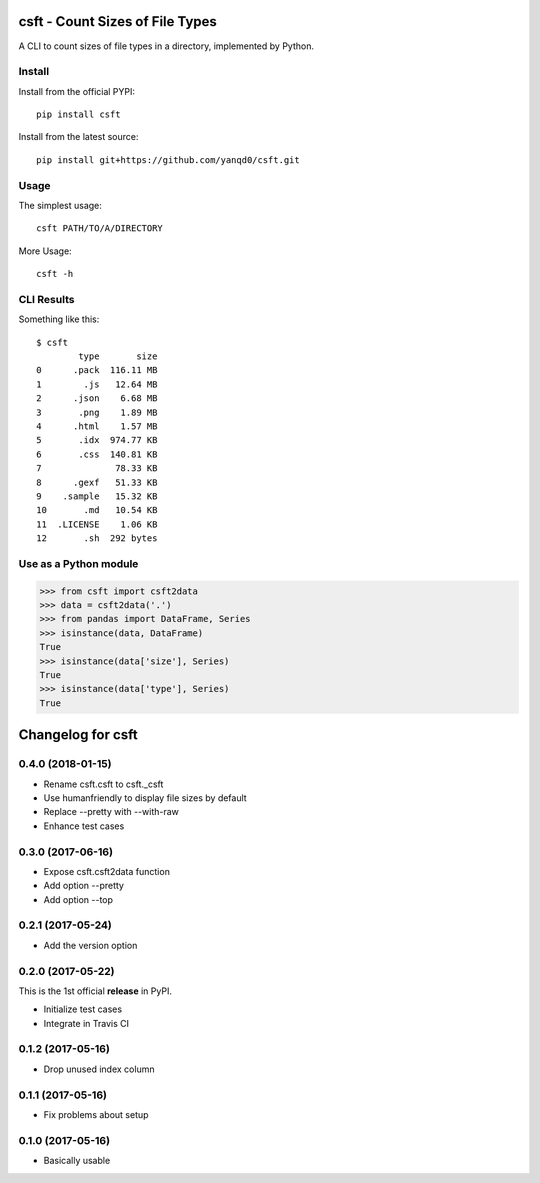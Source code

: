 csft - Count Sizes of File Types
================================

.. image:: https://travis-ci.org/yanqd0/csft.svg?branch=master
   :target: https://travis-ci.org/yanqd0/csft
   :alt: Travis
.. image:: https://ci.appveyor.com/api/projects/status/hu856hh9u575t69t/branch/master?svg=true
   :target: https://ci.appveyor.com/project/yanqd0/csft/branch/master
   :alt: AppVeyor
.. image:: https://codecov.io/gh/yanqd0/csft/branch/master/graph/badge.svg
   :target: https://codecov.io/gh/yanqd0/csft
   :alt: CodeCov
.. image:: https://requires.io/github/yanqd0/csft/requirements.svg?branch=master
   :target: https://requires.io/github/yanqd0/csft/requirements/?branch=master
   :alt: Requirements
.. image:: https://img.shields.io/github/license/yanqd0/csft.svg
   :target: https://github.com/yanqd0/csft/blob/master/LICENSE
   :alt: License

A CLI to count sizes of file types in a directory, implemented by Python.

Install
--------

.. image:: https://img.shields.io/pypi/v/csft.svg
   :target: https://pypi.python.org/pypi/csft
   :alt: PyPI
.. image:: https://img.shields.io/pypi/format/csft.svg
   :target: https://pypi.python.org/pypi/csft
   :alt: format
.. image:: https://img.shields.io/pypi/status/csft.svg
   :target: https://pypi.python.org/pypi/csft
   :alt: status
.. image:: https://img.shields.io/pypi/pyversions/csft.svg
   :target: https://pypi.python.org/pypi/csft
   :alt: versions

Install from the official PYPI::

    pip install csft

Install from the latest source::

    pip install git+https://github.com/yanqd0/csft.git

.. image:: https://img.shields.io/github/commits-since/yanqd0/csft/latest.svg
   :target: https://github.com/yanqd0/csft
   :alt: commits
.. image:: https://img.shields.io/github/issues/yanqd0/csft.svg
   :target: https://github.com/yanqd0/csft/issues
   :alt: issues

Usage
-----

The simplest usage::

    csft PATH/TO/A/DIRECTORY

More Usage::

    csft -h

CLI Results
-----------

Something like this::

    $ csft
            type       size
    0      .pack  116.11 MB
    1        .js   12.64 MB
    2      .json    6.68 MB
    3       .png    1.89 MB
    4      .html    1.57 MB
    5       .idx  974.77 KB
    6       .css  140.81 KB
    7              78.33 KB
    8      .gexf   51.33 KB
    9    .sample   15.32 KB
    10       .md   10.54 KB
    11  .LICENSE    1.06 KB
    12       .sh  292 bytes

Use as a Python module
----------------------

>>> from csft import csft2data
>>> data = csft2data('.')
>>> from pandas import DataFrame, Series
>>> isinstance(data, DataFrame)
True
>>> isinstance(data['size'], Series)
True
>>> isinstance(data['type'], Series)
True

Changelog for csft
==================

0.4.0 (2018-01-15)
------------------

- Rename csft.csft to csft._csft
- Use humanfriendly to display file sizes by default
- Replace --pretty with --with-raw
- Enhance test cases

0.3.0 (2017-06-16)
------------------

- Expose csft.csft2data function
- Add option --pretty
- Add option --top

0.2.1 (2017-05-24)
------------------

- Add the version option

0.2.0 (2017-05-22)
------------------

This is the 1st official **release** in PyPI.

- Initialize test cases
- Integrate in Travis CI

0.1.2 (2017-05-16)
------------------

- Drop unused index column

0.1.1 (2017-05-16)
------------------

- Fix problems about setup

0.1.0 (2017-05-16)
------------------

- Basically usable


